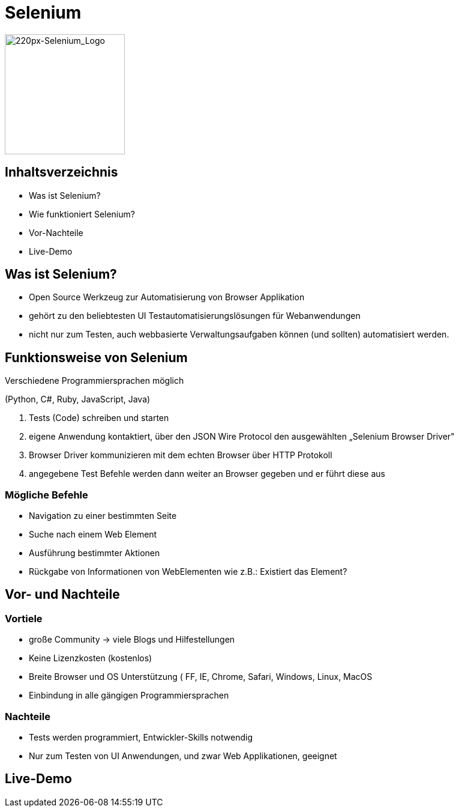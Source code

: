 :customcss: selenium.css
:imagesdir: ./images

[.green.background]
= Selenium

image::220px-Selenium_Logo.png[220px-Selenium_Logo, 200]

[.green.background]
== Inhaltsverzeichnis

* Was ist Selenium?
* Wie funktioniert Selenium?
* Vor-Nachteile
* Live-Demo

[.green.background]
== Was ist Selenium?

*  Open Source Werkzeug zur Automatisierung von Browser Applikation
*  gehört zu den beliebtesten UI Testautomatisierungslösungen für Webanwendungen
*  nicht nur zum Testen, auch  webbasierte Verwaltungsaufgaben können (und sollten) automatisiert werden.

[.green.background]
[.font]
== Funktionsweise von Selenium

Verschiedene Programmiersprachen möglich

(Python, C#, Ruby, JavaScript, Java)

. Tests (Code) schreiben und starten
. eigene Anwendung kontaktiert, über den JSON Wire Protocol den ausgewählten „Selenium Browser Driver"
. Browser Driver kommunizieren mit dem echten Browser über HTTP Protokoll
. angegebene Test Befehle werden dann weiter an Browser gegeben und er führt diese aus

[.green.background]
=== Mögliche Befehle

* Navigation zu einer bestimmten Seite
* Suche nach einem Web Element
* Ausführung bestimmter Aktionen
* Rückgabe von Informationen von WebElementen wie z.B.: Existiert das Element?

[.green.background]
== Vor- und Nachteile

[.green.background]
=== Vortiele

* große Community -> viele Blogs und Hilfestellungen
* Keine Lizenzkosten (kostenlos)
* Breite Browser und OS Unterstützung ( FF, IE, Chrome, Safari, Windows, Linux, MacOS
* Einbindung in alle gängigen Programmiersprachen

[.green.background]
=== Nachteile

* Tests werden programmiert, Entwickler-Skills notwendig

* Nur zum Testen von UI Anwendungen, und zwar Web Applikationen, geeignet

[.green.background]
== Live-Demo